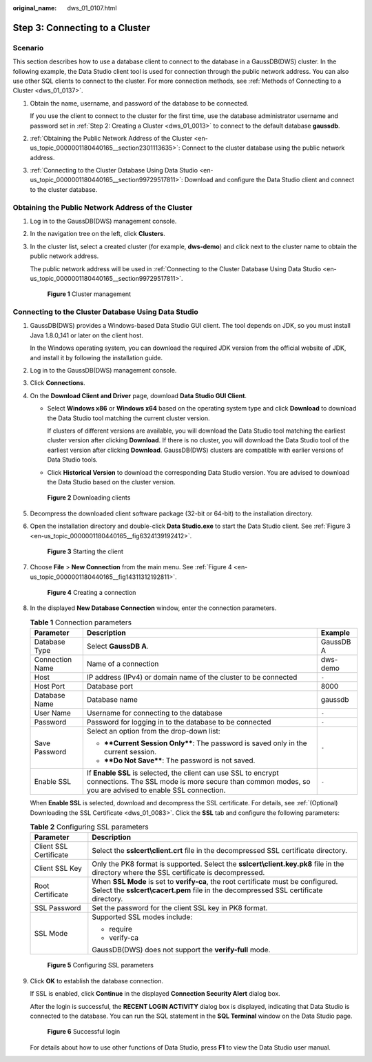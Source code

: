 :original_name: dws_01_0107.html

.. _dws_01_0107:

Step 3: Connecting to a Cluster
===============================

Scenario
--------

This section describes how to use a database client to connect to the database in a GaussDB(DWS) cluster. In the following example, the Data Studio client tool is used for connection through the public network address. You can also use other SQL clients to connect to the cluster. For more connection methods, see :ref:`Methods of Connecting to a Cluster <dws_01_0137>`.

#. Obtain the name, username, and password of the database to be connected.

   If you use the client to connect to the cluster for the first time, use the database administrator username and password set in :ref:`Step 2: Creating a Cluster <dws_01_0013>` to connect to the default database **gaussdb**.

#. :ref:`Obtaining the Public Network Address of the Cluster <en-us_topic_0000001180440165__section2301113635>`: Connect to the cluster database using the public network address.

#. :ref:`Connecting to the Cluster Database Using Data Studio <en-us_topic_0000001180440165__section99729517811>`: Download and configure the Data Studio client and connect to the cluster database.

.. _en-us_topic_0000001180440165__section2301113635:

Obtaining the Public Network Address of the Cluster
---------------------------------------------------

#. Log in to the GaussDB(DWS) management console.

#. In the navigation tree on the left, click **Clusters**.

#. In the cluster list, select a created cluster (for example, **dws-demo**) and click |image1| next to the cluster name to obtain the public network address.

   The public network address will be used in :ref:`Connecting to the Cluster Database Using Data Studio <en-us_topic_0000001180440165__section99729517811>`.


   .. figure:: /_static/images/en-us_image_0000001134560782.png
      :alt: **Figure 1** Cluster management

      **Figure 1** Cluster management

.. _en-us_topic_0000001180440165__section99729517811:

Connecting to the Cluster Database Using Data Studio
----------------------------------------------------

#. GaussDB(DWS) provides a Windows-based Data Studio GUI client. The tool depends on JDK, so you must install Java 1.8.0_141 or later on the client host.

   In the Windows operating system, you can download the required JDK version from the official website of JDK, and install it by following the installation guide.

#. Log in to the GaussDB(DWS) management console.

#. Click **Connections**.

#. On the **Download Client and Driver** page, download **Data Studio GUI Client**.

   -  Select **Windows x86** or **Windows x64** based on the operating system type and click **Download** to download the Data Studio tool matching the current cluster version.

      If clusters of different versions are available, you will download the Data Studio tool matching the earliest cluster version after clicking **Download**. If there is no cluster, you will download the Data Studio tool of the earliest version after clicking **Download**. GaussDB(DWS) clusters are compatible with earlier versions of Data Studio tools.

   -  Click **Historical Version** to download the corresponding Data Studio version. You are advised to download the Data Studio based on the cluster version.


   .. figure:: /_static/images/en-us_image_0000001134560774.png
      :alt: **Figure 2** Downloading clients

      **Figure 2** Downloading clients

#. Decompress the downloaded client software package (32-bit or 64-bit) to the installation directory.

#. Open the installation directory and double-click **Data Studio.exe** to start the Data Studio client. See :ref:`Figure 3 <en-us_topic_0000001180440165__fig6324139192412>`.

   .. _en-us_topic_0000001180440165__fig6324139192412:

   .. figure:: /_static/images/en-us_image_0000001134400858.png
      :alt: **Figure 3** Starting the client

      **Figure 3** Starting the client

#. Choose **File** > **New Connection** from the main menu. See :ref:`Figure 4 <en-us_topic_0000001180440165__fig14311312192811>`.

   .. _en-us_topic_0000001180440165__fig14311312192811:

   .. figure:: /_static/images/en-us_image_0000001134400854.png
      :alt: **Figure 4** Creating a connection

      **Figure 4** Creating a connection

#. In the displayed **New Database Connection** window, enter the connection parameters.

   .. table:: **Table 1** Connection parameters

      +-----------------------+---------------------------------------------------------------------------------------------------------------------------------------------------------------------------+-----------------------+
      | Parameter             | Description                                                                                                                                                               | Example               |
      +=======================+===========================================================================================================================================================================+=======================+
      | Database Type         | Select **GaussDB A**.                                                                                                                                                     | GaussDB A             |
      +-----------------------+---------------------------------------------------------------------------------------------------------------------------------------------------------------------------+-----------------------+
      | Connection Name       | Name of a connection                                                                                                                                                      | dws-demo              |
      +-----------------------+---------------------------------------------------------------------------------------------------------------------------------------------------------------------------+-----------------------+
      | Host                  | IP address (IPv4) or domain name of the cluster to be connected                                                                                                           | ``-``                 |
      +-----------------------+---------------------------------------------------------------------------------------------------------------------------------------------------------------------------+-----------------------+
      | Host Port             | Database port                                                                                                                                                             | 8000                  |
      +-----------------------+---------------------------------------------------------------------------------------------------------------------------------------------------------------------------+-----------------------+
      | Database Name         | Database name                                                                                                                                                             | gaussdb               |
      +-----------------------+---------------------------------------------------------------------------------------------------------------------------------------------------------------------------+-----------------------+
      | User Name             | Username for connecting to the database                                                                                                                                   | ``-``                 |
      +-----------------------+---------------------------------------------------------------------------------------------------------------------------------------------------------------------------+-----------------------+
      | Password              | Password for logging in to the database to be connected                                                                                                                   | ``-``                 |
      +-----------------------+---------------------------------------------------------------------------------------------------------------------------------------------------------------------------+-----------------------+
      | Save Password         | Select an option from the drop-down list:                                                                                                                                 | ``-``                 |
      |                       |                                                                                                                                                                           |                       |
      |                       | -  ****Current Session Only****: The password is saved only in the current session.                                                                                       |                       |
      |                       | -  ****Do Not Save****: The password is not saved.                                                                                                                        |                       |
      +-----------------------+---------------------------------------------------------------------------------------------------------------------------------------------------------------------------+-----------------------+
      | Enable SSL            | If **Enable SSL** is selected, the client can use SSL to encrypt connections. The SSL mode is more secure than common modes, so you are advised to enable SSL connection. | ``-``                 |
      +-----------------------+---------------------------------------------------------------------------------------------------------------------------------------------------------------------------+-----------------------+

   When **Enable SSL** is selected, download and decompress the SSL certificate. For details, see :ref:`(Optional) Downloading the SSL Certificate <dws_01_0083>`. Click the **SSL** tab and configure the following parameters:

   .. table:: **Table 2** Configuring SSL parameters

      +-----------------------------------+----------------------------------------------------------------------------------------------------------------------------------------------------------------------------+
      | Parameter                         | Description                                                                                                                                                                |
      +===================================+============================================================================================================================================================================+
      | Client SSL Certificate            | Select the **sslcert\\client.crt** file in the decompressed SSL certificate directory.                                                                                     |
      +-----------------------------------+----------------------------------------------------------------------------------------------------------------------------------------------------------------------------+
      | Client SSL Key                    | Only the PK8 format is supported. Select the **sslcert\\client.key.pk8** file in the directory where the SSL certificate is decompressed.                                  |
      +-----------------------------------+----------------------------------------------------------------------------------------------------------------------------------------------------------------------------+
      | Root Certificate                  | When **SSL Mode** is set to **verify-ca**, the root certificate must be configured. Select the **sslcert\\cacert.pem** file in the decompressed SSL certificate directory. |
      +-----------------------------------+----------------------------------------------------------------------------------------------------------------------------------------------------------------------------+
      | SSL Password                      | Set the password for the client SSL key in PK8 format.                                                                                                                     |
      +-----------------------------------+----------------------------------------------------------------------------------------------------------------------------------------------------------------------------+
      | SSL Mode                          | Supported SSL modes include:                                                                                                                                               |
      |                                   |                                                                                                                                                                            |
      |                                   | -  require                                                                                                                                                                 |
      |                                   | -  verify-ca                                                                                                                                                               |
      |                                   |                                                                                                                                                                            |
      |                                   | GaussDB(DWS) does not support the **verify-full** mode.                                                                                                                    |
      +-----------------------------------+----------------------------------------------------------------------------------------------------------------------------------------------------------------------------+


   .. figure:: /_static/images/en-us_image_0000001134560646.png
      :alt: **Figure 5** Configuring SSL parameters

      **Figure 5** Configuring SSL parameters

#. Click **OK** to establish the database connection.

   If SSL is enabled, click **Continue** in the displayed **Connection Security Alert** dialog box.

   After the login is successful, the **RECENT LOGIN ACTIVITY** dialog box is displayed, indicating that Data Studio is connected to the database. You can run the SQL statement in the **SQL Terminal** window on the Data Studio page.


   .. figure:: /_static/images/en-us_image_0000001134400862.png
      :alt: **Figure 6** Successful login

      **Figure 6** Successful login

   For details about how to use other functions of Data Studio, press **F1** to view the Data Studio user manual.

.. |image1| image:: /_static/images/en-us_image_0000001180440353.png
